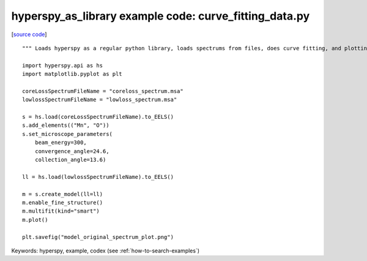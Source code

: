 .. _hyperspy_as_library-curve_fitting_data:

hyperspy_as_library example code: curve_fitting_data.py
=======================================================

[`source code <curve_fitting_data.py>`_]

::

    """ Loads hyperspy as a regular python library, loads spectrums from files, does curve fitting, and plotting the model and original spectrum to a png file"""
    
    import hyperspy.api as hs
    import matplotlib.pyplot as plt
    
    coreLossSpectrumFileName = "coreloss_spectrum.msa"
    lowlossSpectrumFileName = "lowloss_spectrum.msa"
    
    s = hs.load(coreLossSpectrumFileName).to_EELS()
    s.add_elements(("Mn", "O"))
    s.set_microscope_parameters(
        beam_energy=300,
        convergence_angle=24.6,
        collection_angle=13.6)
    
    ll = hs.load(lowlossSpectrumFileName).to_EELS()
    
    m = s.create_model(ll=ll)
    m.enable_fine_structure()
    m.multifit(kind="smart")
    m.plot()
    
    plt.savefig("model_original_spectrum_plot.png")
    

Keywords: hyperspy, example, codex (see :ref:`how-to-search-examples`)